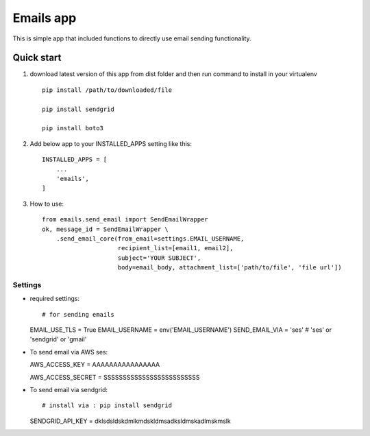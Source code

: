 =====
Emails app
=====

This is simple app that included functions to directly use email sending functionality.

Quick start
-----------

1. download latest version of this app from dist folder and then run command to install in your virtualenv ::

    pip install /path/to/downloaded/file
    
    pip install sendgrid
    
    pip install boto3

2. Add below app to your INSTALLED_APPS setting like this::

    INSTALLED_APPS = [
        ...
        'emails',
    ]

3. How to use::

    from emails.send_email import SendEmailWrapper
    ok, message_id = SendEmailWrapper \
        .send_email_core(from_email=settings.EMAIL_USERNAME,
                         recipient_list=[email1, email2],
                         subject='YOUR SUBJECT',
                         body=email_body, attachment_list=['path/to/file', 'file url'])


*****
Settings
*****


*   required settings::

    # for sending emails
    EMAIL_USE_TLS = True
    EMAIL_USERNAME = env('EMAIL_USERNAME')
    SEND_EMAIL_VIA = 'ses'
    # 'ses' or 'sendgrid' or 'gmail'

*   To send email via AWS ses::


    AWS_ACCESS_KEY = AAAAAAAAAAAAAAAA
    
    AWS_ACCESS_SECRET = SSSSSSSSSSSSSSSSSSSSSSSSS


*   To send email via sendgrid::

    # install via : pip install sendgrid
    
    SENDGRID_API_KEY = dklsdsldskdmlkmdskldmsadksldmskadlmskmslk
